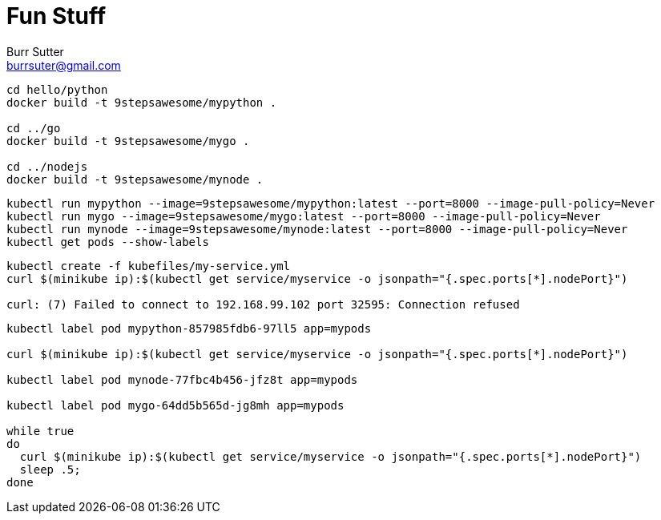 = Fun Stuff
Burr Sutter <burrsuter@gmail.com>

----
cd hello/python
docker build -t 9stepsawesome/mypython .

cd ../go
docker build -t 9stepsawesome/mygo .

cd ../nodejs
docker build -t 9stepsawesome/mynode .
----

----
kubectl run mypython --image=9stepsawesome/mypython:latest --port=8000 --image-pull-policy=Never
kubectl run mygo --image=9stepsawesome/mygo:latest --port=8000 --image-pull-policy=Never
kubectl run mynode --image=9stepsawesome/mynode:latest --port=8000 --image-pull-policy=Never
kubectl get pods --show-labels
----

----
kubectl create -f kubefiles/my-service.yml
curl $(minikube ip):$(kubectl get service/myservice -o jsonpath="{.spec.ports[*].nodePort}")

curl: (7) Failed to connect to 192.168.99.102 port 32595: Connection refused
----

----
kubectl label pod mypython-857985fdb6-97ll5 app=mypods

curl $(minikube ip):$(kubectl get service/myservice -o jsonpath="{.spec.ports[*].nodePort}")

kubectl label pod mynode-77fbc4b456-jfz8t app=mypods

kubectl label pod mygo-64dd5b565d-jg8mh app=mypods

while true
do 
  curl $(minikube ip):$(kubectl get service/myservice -o jsonpath="{.spec.ports[*].nodePort}")
  sleep .5;
done

----


